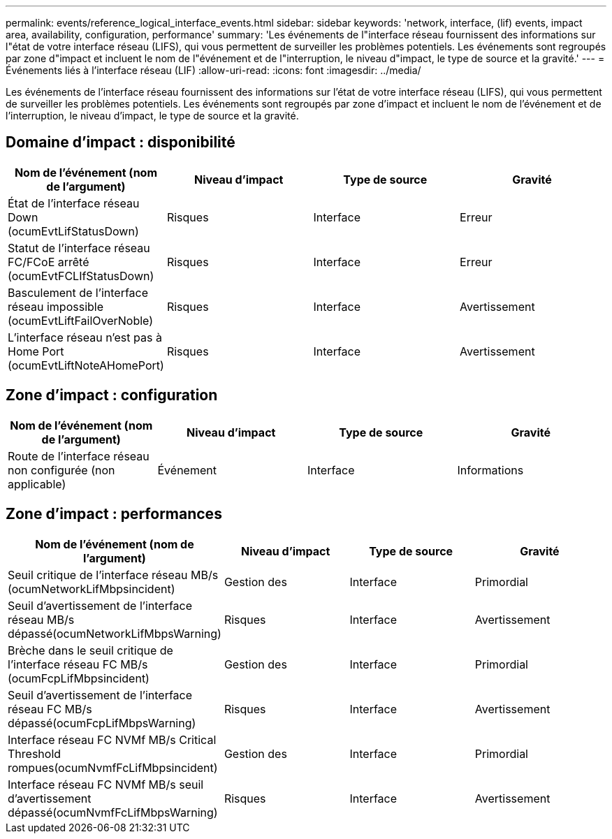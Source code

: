 ---
permalink: events/reference_logical_interface_events.html 
sidebar: sidebar 
keywords: 'network, interface, (lif) events, impact area, availability, configuration, performance' 
summary: 'Les événements de l"interface réseau fournissent des informations sur l"état de votre interface réseau (LIFS), qui vous permettent de surveiller les problèmes potentiels. Les événements sont regroupés par zone d"impact et incluent le nom de l"événement et de l"interruption, le niveau d"impact, le type de source et la gravité.' 
---
= Événements liés à l'interface réseau (LIF)
:allow-uri-read: 
:icons: font
:imagesdir: ../media/


[role="lead"]
Les événements de l'interface réseau fournissent des informations sur l'état de votre interface réseau (LIFS), qui vous permettent de surveiller les problèmes potentiels. Les événements sont regroupés par zone d'impact et incluent le nom de l'événement et de l'interruption, le niveau d'impact, le type de source et la gravité.



== Domaine d'impact : disponibilité

|===
| Nom de l'événement (nom de l'argument) | Niveau d'impact | Type de source | Gravité 


 a| 
État de l'interface réseau Down (ocumEvtLifStatusDown)
 a| 
Risques
 a| 
Interface
 a| 
Erreur



 a| 
Statut de l'interface réseau FC/FCoE arrêté (ocumEvtFCLIfStatusDown)
 a| 
Risques
 a| 
Interface
 a| 
Erreur



 a| 
Basculement de l'interface réseau impossible (ocumEvtLiftFailOverNoble)
 a| 
Risques
 a| 
Interface
 a| 
Avertissement



 a| 
L'interface réseau n'est pas à Home Port (ocumEvtLiftNoteAHomePort)
 a| 
Risques
 a| 
Interface
 a| 
Avertissement

|===


== Zone d'impact : configuration

|===
| Nom de l'événement (nom de l'argument) | Niveau d'impact | Type de source | Gravité 


 a| 
Route de l'interface réseau non configurée (non applicable)
 a| 
Événement
 a| 
Interface
 a| 
Informations

|===


== Zone d'impact : performances

|===
| Nom de l'événement (nom de l'argument) | Niveau d'impact | Type de source | Gravité 


 a| 
Seuil critique de l'interface réseau MB/s (ocumNetworkLifMbpsincident)
 a| 
Gestion des
 a| 
Interface
 a| 
Primordial



 a| 
Seuil d'avertissement de l'interface réseau MB/s dépassé(ocumNetworkLifMbpsWarning)
 a| 
Risques
 a| 
Interface
 a| 
Avertissement



 a| 
Brèche dans le seuil critique de l'interface réseau FC MB/s (ocumFcpLifMbpsincident)
 a| 
Gestion des
 a| 
Interface
 a| 
Primordial



 a| 
Seuil d'avertissement de l'interface réseau FC MB/s dépassé(ocumFcpLifMbpsWarning)
 a| 
Risques
 a| 
Interface
 a| 
Avertissement



 a| 
Interface réseau FC NVMf MB/s Critical Threshold rompues(ocumNvmfFcLifMbpsincident)
 a| 
Gestion des
 a| 
Interface
 a| 
Primordial



 a| 
Interface réseau FC NVMf MB/s seuil d'avertissement dépassé(ocumNvmfFcLifMbpsWarning)
 a| 
Risques
 a| 
Interface
 a| 
Avertissement

|===
